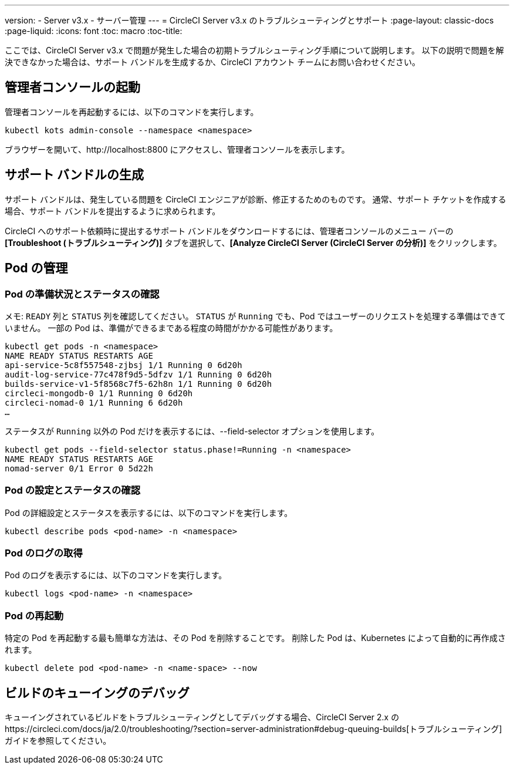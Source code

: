 ---
version:
- Server v3.x
- サーバー管理
---
= CircleCI Server v3.x のトラブルシューティングとサポート
:page-layout: classic-docs
:page-liquid:
:icons: font
:toc: macro
:toc-title:

ここでは、CircleCI Server v3.x で問題が発生した場合の初期トラブルシューティング手順について説明します。 以下の説明で問題を解決できなかった場合は、サポート バンドルを生成するか、CircleCI アカウント チームにお問い合わせください。

toc::[]

## 管理者コンソールの起動

管理者コンソールを再起動するには、以下のコマンドを実行します。

[source,bash]
----
kubectl kots admin-console --namespace <namespace>
----

ブラウザーを開いて、http://localhost:8800 にアクセスし、管理者コンソールを表示します。

## サポート バンドルの生成
サポート バンドルは、発生している問題を CircleCI エンジニアが診断、修正するためのものです。 通常、サポート チケットを作成する場合、サポート バンドルを提出するように求められます。

CircleCI へのサポート依頼時に提出するサポート バンドルをダウンロードするには、管理者コンソールのメニュー バーの *[Troubleshoot (トラブルシューティング)]* タブを選択して、*[Analyze CircleCI Server (CircleCI Server の分析)]* をクリックします。

## Pod の管理

### Pod の準備状況とステータスの確認
メモ: `READY` 列と `STATUS` 列を確認してください。 `STATUS` が `Running` でも、Pod ではユーザーのリクエストを処理する準備はできていません。 一部の Pod は、準備ができるまである程度の時間がかかる可能性があります。

[source,bash]
----
kubectl get pods -n <namespace>
NAME READY STATUS RESTARTS AGE
api-service-5c8f557548-zjbsj 1/1 Running 0 6d20h
audit-log-service-77c478f9d5-5dfzv 1/1 Running 0 6d20h
builds-service-v1-5f8568c7f5-62h8n 1/1 Running 0 6d20h
circleci-mongodb-0 1/1 Running 0 6d20h
circleci-nomad-0 1/1 Running 6 6d20h
…
----

ステータスが `Running` 以外の Pod だけを表示するには、--field-selector オプションを使用します。

[source,bash]
----
kubectl get pods --field-selector status.phase!=Running -n <namespace>
NAME READY STATUS RESTARTS AGE
nomad-server 0/1 Error 0 5d22h
----

### Pod の設定とステータスの確認
Pod の詳細設定とステータスを表示するには、以下のコマンドを実行します。

[source,bash]
----
kubectl describe pods <pod-name> -n <namespace>
----

### Pod のログの取得
Pod のログを表示するには、以下のコマンドを実行します。

[source,bash]
----
kubectl logs <pod-name> -n <namespace>
----

### Pod の再起動
特定の Pod を再起動する最も簡単な方法は、その Pod を削除することです。 削除した Pod は、Kubernetes によって自動的に再作成されます。

[source,bash]
----
kubectl delete pod <pod-name> -n <name-space> --now
----

## ビルドのキューイングのデバッグ
キューイングされているビルドをトラブルシューティングとしてデバッグする場合、CircleCI Server 2.x のhttps://circleci.com/docs/ja/2.0/troubleshooting/?section=server-administration#debug-queuing-builds[トラブルシューティング] ガイドを参照してください。